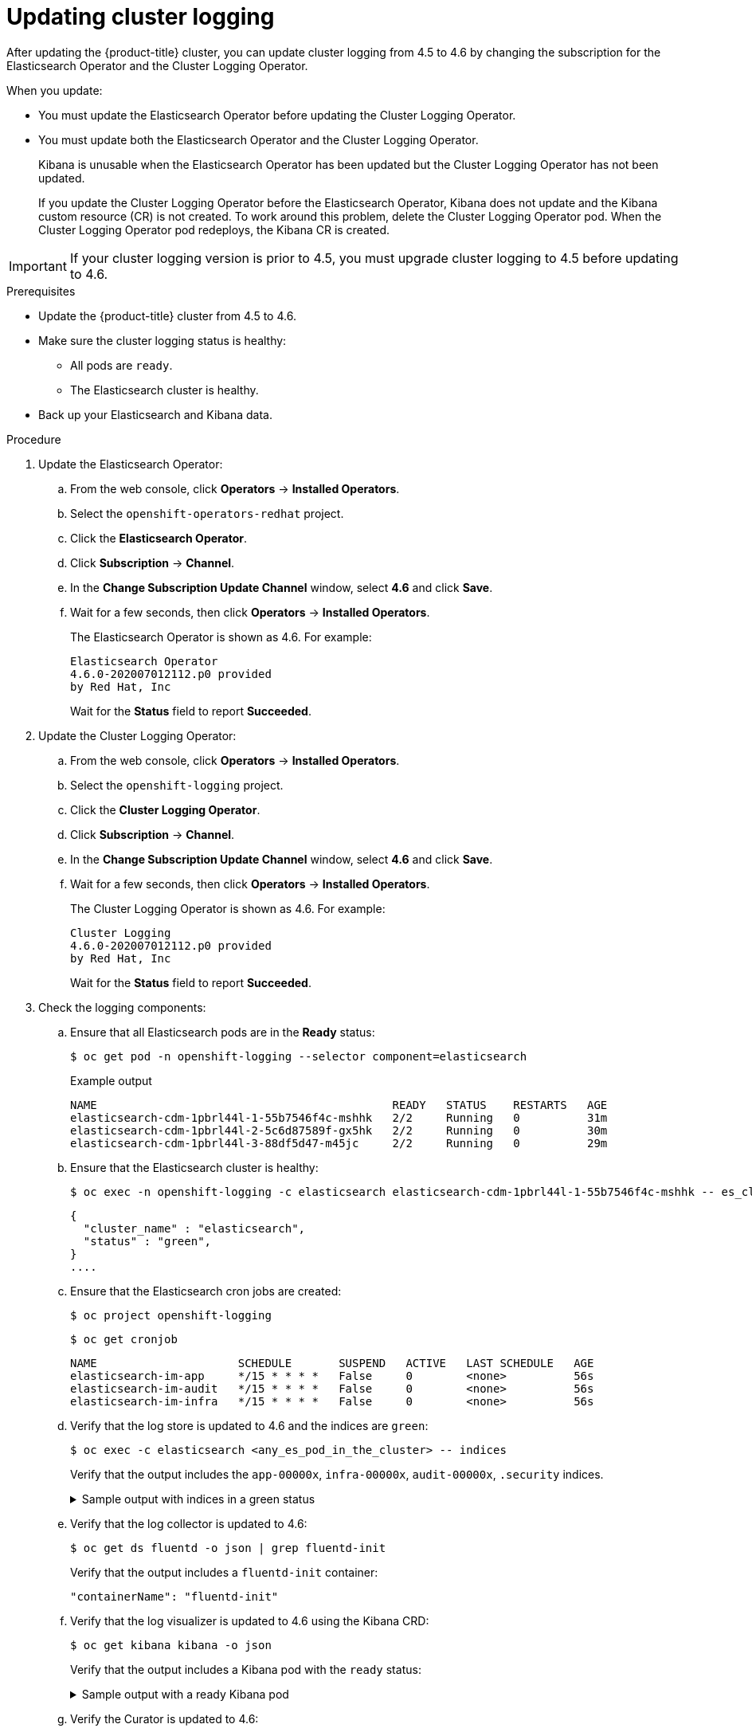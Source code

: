 // Module included in the following assemblies:
//
// * logging/cluster-logging-upgrading.adoc

[id="cluster-logging-updating-logging_{context}"]
= Updating cluster logging

After updating the {product-title} cluster, you can update cluster logging from 4.5 to 4.6 by changing the subscription for the Elasticsearch Operator and the Cluster Logging Operator.

When you update:

* You must update the Elasticsearch Operator before updating the Cluster Logging Operator.
* You must update both the Elasticsearch Operator and the Cluster Logging Operator.
+
Kibana is unusable when the Elasticsearch Operator has been updated but the Cluster Logging Operator has not been updated.
+
If you update the Cluster Logging Operator before the Elasticsearch Operator, Kibana does not update and the Kibana custom resource (CR) is not created. To work around this problem, delete the Cluster Logging Operator pod. When the Cluster Logging Operator pod redeploys, the Kibana CR is created.

[IMPORTANT]
====
If your cluster logging version is prior to 4.5, you must upgrade cluster logging to 4.5 before updating to 4.6.
====

.Prerequisites

* Update the {product-title} cluster from 4.5 to 4.6.

* Make sure the cluster logging status is healthy:
+
** All pods are `ready`.
** The Elasticsearch cluster is healthy.

* Back up your Elasticsearch and Kibana data.

.Procedure

. Update the Elasticsearch Operator:

.. From the web console, click *Operators* -> *Installed Operators*.

.. Select the `openshift-operators-redhat` project.

.. Click the *Elasticsearch Operator*.

.. Click *Subscription* -> *Channel*.

.. In the *Change Subscription Update Channel* window, select *4.6* and click *Save*.

.. Wait for a few seconds, then click *Operators* -> *Installed Operators*.
+
The Elasticsearch Operator is shown as 4.6. For example:
+
[source,terminal]
----
Elasticsearch Operator
4.6.0-202007012112.p0 provided
by Red Hat, Inc
----
+
Wait for the *Status* field to report *Succeeded*.

. Update the Cluster Logging Operator:

.. From the web console, click *Operators* -> *Installed Operators*.

.. Select the `openshift-logging` project.

.. Click the *Cluster Logging Operator*.

.. Click *Subscription* -> *Channel*.

.. In the *Change Subscription Update Channel* window, select *4.6* and click *Save*.

.. Wait for a few seconds, then click *Operators* -> *Installed Operators*.
+
The Cluster Logging Operator is shown as 4.6. For example:
+
[source,terminal]
----
Cluster Logging
4.6.0-202007012112.p0 provided
by Red Hat, Inc
----
+
Wait for the *Status* field to report *Succeeded*.

. Check the logging components:

.. Ensure that all Elasticsearch pods are in the *Ready* status:
+
[source,terminal]
----
$ oc get pod -n openshift-logging --selector component=elasticsearch
----
+
.Example output
[source,terminal]
----
NAME                                            READY   STATUS    RESTARTS   AGE
elasticsearch-cdm-1pbrl44l-1-55b7546f4c-mshhk   2/2     Running   0          31m
elasticsearch-cdm-1pbrl44l-2-5c6d87589f-gx5hk   2/2     Running   0          30m
elasticsearch-cdm-1pbrl44l-3-88df5d47-m45jc     2/2     Running   0          29m
----
+
.. Ensure that the Elasticsearch cluster is healthy:
+
[source,terminal]
----
$ oc exec -n openshift-logging -c elasticsearch elasticsearch-cdm-1pbrl44l-1-55b7546f4c-mshhk -- es_cluster_health
----
+
[source,json]
----
{
  "cluster_name" : "elasticsearch",
  "status" : "green",
}
....

----

.. Ensure that the Elasticsearch cron jobs are created:
+
[source,terminal]
----
$ oc project openshift-logging
----
+
[source,terminal]
----
$ oc get cronjob
----
+
[source,terminal]
----
NAME                     SCHEDULE       SUSPEND   ACTIVE   LAST SCHEDULE   AGE
elasticsearch-im-app     */15 * * * *   False     0        <none>          56s
elasticsearch-im-audit   */15 * * * *   False     0        <none>          56s
elasticsearch-im-infra   */15 * * * *   False     0        <none>          56s
----

.. Verify that the log store is updated to 4.6 and the indices are `green`:
+
[source,terminal]
----
$ oc exec -c elasticsearch <any_es_pod_in_the_cluster> -- indices
----
+
Verify that the output includes the `app-00000x`, `infra-00000x`, `audit-00000x`, `.security` indices.
+
.Sample output with indices in a green status
[%collapsible]
====
[source,terminal]
----
Tue Jun 30 14:30:54 UTC 2020
health status index                                                                 uuid                   pri rep docs.count docs.deleted store.size pri.store.size
green  open   infra-000008                                                          bnBvUFEXTWi92z3zWAzieQ   3 1       222195            0        289            144
green  open   infra-000004                                                          rtDSzoqsSl6saisSK7Au1Q   3 1       226717            0        297            148
green  open   infra-000012                                                          RSf_kUwDSR2xEuKRZMPqZQ   3 1       227623            0        295            147
green  open   .kibana_7                                                             1SJdCqlZTPWlIAaOUd78yg   1 1            4            0          0              0
green  open   infra-000010                                                          iXwL3bnqTuGEABbUDa6OVw   3 1       248368            0        317            158
green  open   infra-000009                                                          YN9EsULWSNaxWeeNvOs0RA   3 1       258799            0        337            168
green  open   infra-000014                                                          YP0U6R7FQ_GVQVQZ6Yh9Ig   3 1       223788            0        292            146
green  open   infra-000015                                                          JRBbAbEmSMqK5X40df9HbQ   3 1       224371            0        291            145
green  open   .orphaned.2020.06.30                                                  n_xQC2dWQzConkvQqei3YA   3 1            9            0          0              0
green  open   infra-000007                                                          llkkAVSzSOmosWTSAJM_hg   3 1       228584            0        296            148
green  open   infra-000005                                                          d9BoGQdiQASsS3BBFm2iRA   3 1       227987            0        297            148
green  open   infra-000003                                                          1-goREK1QUKlQPAIVkWVaQ   3 1       226719            0        295            147
green  open   .security                                                             zeT65uOuRTKZMjg_bbUc1g   1 1            5            0          0              0
green  open   .kibana-377444158_kubeadmin                                           wvMhDwJkR-mRZQO84K0gUQ   3 1            1            0          0              0
green  open   infra-000006                                                          5H-KBSXGQKiO7hdapDE23g   3 1       226676            0        295            147
green  open   infra-000001                                                          eH53BQ-bSxSWR5xYZB6lVg   3 1       341800            0        443            220
green  open   .kibana-6                                                             RVp7TemSSemGJcsSUmuf3A   1 1            4            0          0              0
green  open   infra-000011                                                          J7XWBauWSTe0jnzX02fU6A   3 1       226100            0        293            146
green  open   app-000001                                                            axSAFfONQDmKwatkjPXdtw   3 1       103186            0        126             57
green  open   infra-000016                                                          m9c1iRLtStWSF1GopaRyCg   3 1        13685            0         19              9
green  open   infra-000002                                                          Hz6WvINtTvKcQzw-ewmbYg   3 1       228994            0        296            148
green  open   infra-000013                                                          KR9mMFUpQl-jraYtanyIGw   3 1       228166            0        298            148
green  open   audit-000001                                                          eERqLdLmQOiQDFES1LBATQ   3 1            0            0          0              0
----
====

.. Verify that the log collector is updated to 4.6:
+
[source,terminal]
----
$ oc get ds fluentd -o json | grep fluentd-init
----
+
Verify that the output includes a `fluentd-init` container:
+
[source,terminal]
----
"containerName": "fluentd-init"
----

.. Verify that the log visualizer is updated to 4.6 using the Kibana CRD:
+
[source,terminal]
----
$ oc get kibana kibana -o json
----
+
Verify that the output includes a Kibana pod with the `ready` status:
+
.Sample output with a ready Kibana pod
[%collapsible]
====
[source,json]
----
[
{
"clusterCondition": {
"kibana-5fdd766ffd-nb2jj": [
{
"lastTransitionTime": "2020-06-30T14:11:07Z",
"reason": "ContainerCreating",
"status": "True",
"type": ""
},
{
"lastTransitionTime": "2020-06-30T14:11:07Z",
"reason": "ContainerCreating",
"status": "True",
"type": ""
}
]
},
"deployment": "kibana",
"pods": {
"failed": [],
"notReady": []
"ready": []
},
"replicaSets": [
"kibana-5fdd766ffd"
],
"replicas": 1
}
]
----
====

.. Verify the Curator is updated to 4.6:
+
[source,terminal]
----
$ oc get cronjob -o name
----
+
[source,terminal]
----
cronjob.batch/curator
cronjob.batch/elasticsearch-delete-app
cronjob.batch/elasticsearch-delete-audit
cronjob.batch/elasticsearch-delete-infra
cronjob.batch/elasticsearch-rollover-app
cronjob.batch/elasticsearch-rollover-audit
cronjob.batch/elasticsearch-rollover-infra
----
+
Verify that the output includes the `elasticsearch-delete-\*` and `elasticsearch-rollover-*` indices.

.Post-update tasks

If you use the Log Forwarding API to forward logs, after the Elasticsearch Operator and Cluster Logging Operator are fully updated to 4.6, you must replace your `LogForwarding` custom resource (CR) with a `ClusterLogForwarder` CR.
